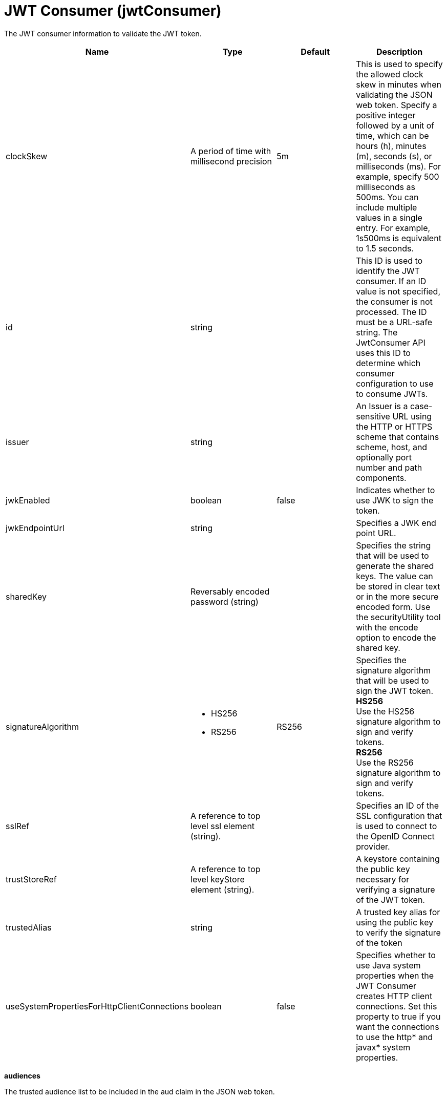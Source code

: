 = +JWT Consumer+ (+jwtConsumer+)
:linkcss: 
:page-layout: config
:nofooter: 

+The JWT consumer information to validate the JWT token.+

[cols="a,a,a,a",width="100%"]
|===
|Name|Type|Default|Description

|+clockSkew+

|A period of time with millisecond precision

|+5m+

|+This is used to specify the allowed clock skew in minutes when validating the JSON web token. Specify a positive integer followed by a unit of time, which can be hours (h), minutes (m), seconds (s), or milliseconds (ms). For example, specify 500 milliseconds as 500ms. You can include multiple values in a single entry. For example, 1s500ms is equivalent to 1.5 seconds.+

|+id+

|string

|

|+This ID is used to identify the JWT consumer. If an ID value is not specified, the consumer is not processed. The ID must be a URL-safe string. The JwtConsumer API uses this ID to determine which consumer configuration to use to consume JWTs.+

|+issuer+

|string

|

|+An Issuer is a case-sensitive URL using the HTTP or HTTPS scheme that contains scheme, host, and optionally port number and path components.+

|+jwkEnabled+

|boolean

|+false+

|+Indicates whether to use JWK to sign the token.+

|+jwkEndpointUrl+

|string

|

|+Specifies a JWK end point URL.+

|+sharedKey+

|Reversably encoded password (string)

|

|+Specifies the string that will be used to generate the shared keys. The value can be stored in clear text or in the more secure encoded form. Use the securityUtility tool with the encode option to encode the shared key.+

|+signatureAlgorithm+

|* +HS256+
* +RS256+


|+RS256+

|+Specifies the signature algorithm that will be used to sign the JWT token.+ +
*+HS256+* +
+Use the HS256 signature algorithm to sign and verify tokens.+ +
*+RS256+* +
+Use the RS256 signature algorithm to sign and verify tokens.+

|+sslRef+

|A reference to top level ssl element (string).

|

|+Specifies an ID of the SSL configuration that is used to connect to the OpenID Connect provider.+

|+trustStoreRef+

|A reference to top level keyStore element (string).

|

|+A keystore containing the public key necessary for verifying a signature of the JWT token.+

|+trustedAlias+

|string

|

|+A trusted key alias for using the public key to verify the signature of the token+

|+useSystemPropertiesForHttpClientConnections+

|boolean

|+false+

|+Specifies whether to use Java system properties when the JWT Consumer creates HTTP client connections. Set this property to true if you want the connections to use the http* and javax* system properties.+
|===
[#+audiences+]*audiences*

+The trusted audience list to be included in the aud claim in the JSON web token.+


